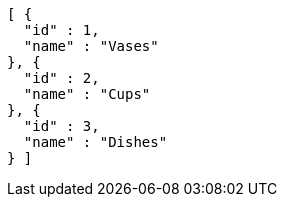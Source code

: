 [source,json,options="nowrap"]
----
[ {
  "id" : 1,
  "name" : "Vases"
}, {
  "id" : 2,
  "name" : "Cups"
}, {
  "id" : 3,
  "name" : "Dishes"
} ]
----